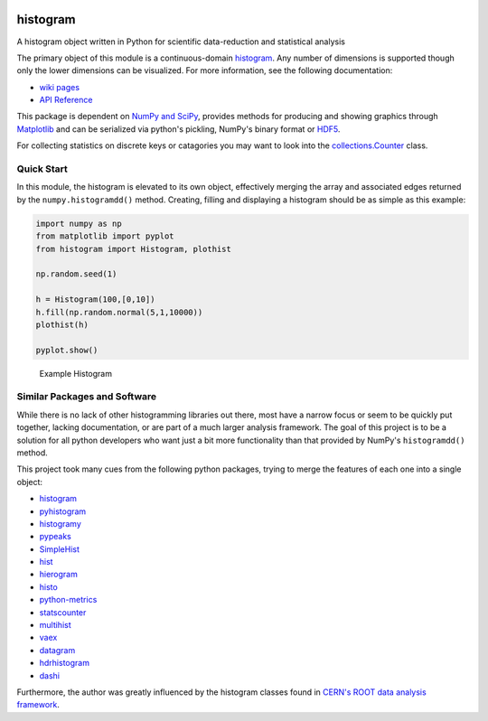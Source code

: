 .. image:: https://travis-ci.org/theodoregoetz/histogram.svg?branch=master
    :target: https://travis-ci.org/theodoregoetz/histogram

.. image:: https://coveralls.io/repos/github/theodoregoetz/histogram/badge.svg?branch=master
    :target: https://coveralls.io/github/theodoregoetz/histogram?branch=master

histogram
=========

A histogram object written in Python for scientific data-reduction and
statistical analysis

The primary object of this module is a continuous-domain `histogram
<https://en.wikipedia.org/wiki/Histogram>`__. Any number of dimensions is
supported though only the lower dimensions can be visualized. For more
information, see the following documentation:

-  `wiki pages <https://github.com/theodoregoetz/histogram/wiki>`__
-  `API Reference <http://theodoregoetz.github.io/histogram>`__

This package is dependent on `NumPy and SciPy <http://www.scipy.org>`__,
provides methods for producing and showing graphics through `Matplotlib
<http://matplotlib.org>`__ and can be serialized via python's pickling, NumPy's
binary format or `HDF5 <https://www.hdfgroup.org>`__.

For collecting statistics on discrete keys or catagories you may want to look
into the `collections.Counter
<https://docs.python.org/3/library/collections.html#collections.Counter>`__
class.

Quick Start
-----------

In this module, the histogram is elevated to its own object, effectively
merging the array and associated edges returned by the
``numpy.histogramdd()`` method. Creating, filling and displaying a
histogram should be as simple as this example:

.. code:: python

    import numpy as np
    from matplotlib import pyplot
    from histogram import Histogram, plothist

    np.random.seed(1)

    h = Histogram(100,[0,10])
    h.fill(np.random.normal(5,1,10000))
    plothist(h)

    pyplot.show()

.. figure:: https://raw.githubusercontent.com/wiki/theodoregoetz/histogram/images/home_ex01.png
    :alt: Example Histogram
    :width: 300px
    :figwidth: 300px

    Example Histogram

Similar Packages and Software
-----------------------------

While there is no lack of other histogramming libraries out there, most have a
narrow focus or seem to be quickly put together, lacking documentation, or are
part of a much larger analysis framework. The goal of this project is to be a
solution for all python developers who want just a bit more functionality than
that provided by NumPy's ``histogramdd()`` method.

This project took many cues from the following python packages, trying to merge
the features of each one into a single object:

-  `histogram <https://pypi.python.org/pypi/histogram>`__
-  `pyhistogram <https://pypi.python.org/pypi/pyhistogram>`__
-  `histogramy <https://pypi.python.org/pypi/histogramy>`__
-  `pypeaks <https://pypi.python.org/pypi/pypeaks>`__
-  `SimpleHist <https://pypi.python.org/pypi/SimpleHist>`__
-  `hist <https://pypi.python.org/pypi/hist>`__
-  `hierogram <https://pypi.python.org/pypi/hierogram>`__
-  `histo <https://pypi.python.org/pypi/histo>`__
-  `python-metrics <https://pypi.python.org/pypi/python-metrics>`__
-  `statscounter <https://pypi.python.org/pypi/statscounter>`__
-  `multihist <https://pypi.python.org/pypi/multihist>`__
-  `vaex <https://pypi.python.org/pypi/vaex>`__
-  `datagram <https://pypi.python.org/pypi/datagram>`__
-  `hdrhistogram <https://pypi.python.org/pypi/hdrhistogram>`__
-  `dashi <http://www.ifh.de/~middell/dashi/index.html>`__

Furthermore, the author was greatly influenced by the histogram classes found
in `CERN's ROOT data analysis framework <https://root.cern.ch>`__.

